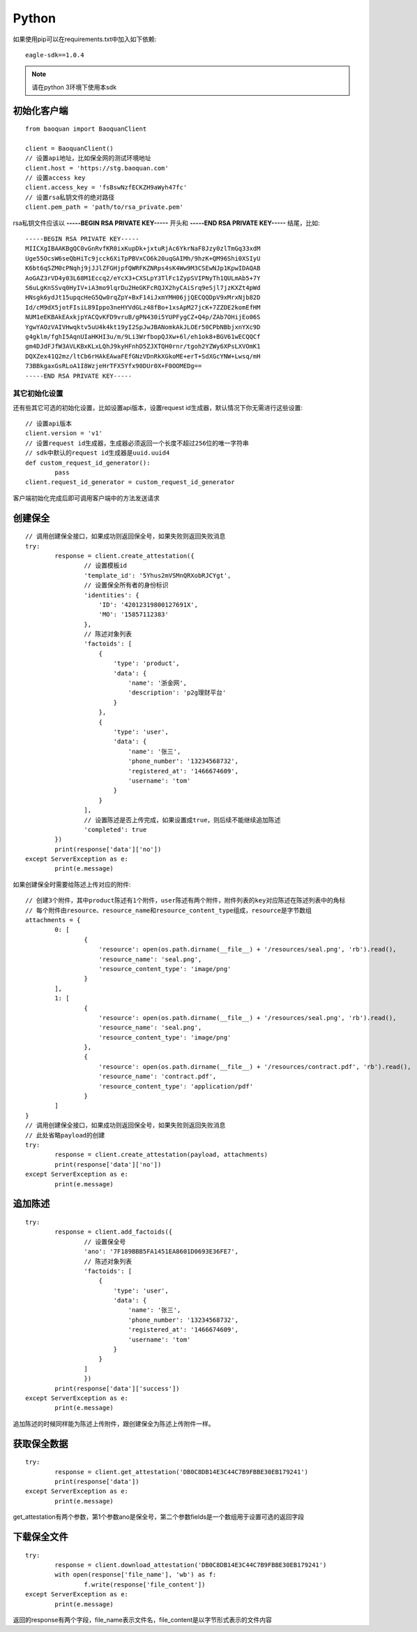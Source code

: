 Python
=================

如果使用pip可以在requirements.txt中加入如下依赖::

	eagle-sdk==1.0.4

.. note:: 请在python 3环境下使用本sdk

初始化客户端
------------------

::

	from baoquan import BaoquanClient

	client = BaoquanClient()
	// 设置api地址，比如保全网的测试环境地址
	client.host = 'https://stg.baoquan.com'
	// 设置access key
	client.access_key = 'fsBswNzfECKZH9aWyh47fc'
	// 设置rsa私钥文件的绝对路径
	client.pem_path = 'path/to/rsa_private.pem'

rsa私钥文件应该以 **-----BEGIN RSA PRIVATE KEY-----** 开头和 **-----END RSA PRIVATE KEY-----** 结尾，比如::

	-----BEGIN RSA PRIVATE KEY-----
	MIICXgIBAAKBgQC0vGnRvfKR0ixKupDk+jxtuRjAc6YkrNaF8Jzy0zlTmGq33xdM
	Uge55OcsW6seQbHiTc9jcck6XiTpPBVxCO6k20uqGAIMh/9hzK+QM96Shi0XSIyU
	K6bt6qSZM0cPNqhj9jJJlZFGHjpfQWRFKZNRps4sK4Ww9M3CSEwNJp1KpwIDAQAB
	AoGAZ3rVD4y03L68M1Eccq2/eYcX3+CXSLpY3TlFc1ZypSVIPNyTh1QULmAb5+7Y
	S6uLgKnSSvq0HyIV+iA3mo9lqrDu2HeGKFcRQJX2hyCAiSrq9eSjl7jzKXZt4pWd
	HNsgk6ydJt15upqcHeG5Qw0rqZpY+BxF14iJxmYMH06jjQECQQDpV9xMrxNjb82D
	Id/cM9dX5jotFIsiL89Ippo3neHYVdGLz48fBo+1xsApM27jcK+7ZZDE2komEfHM
	NUM1eEKBAkEAxkjpYACQvKFD9vruB/gPN430i5YUPFygCZ+Q4p/ZAb7OHijEo06S
	YgwYAOzVAIVHwqktv5uU4k4kt19yI2SpJwJBANomkAkJLOEr50CPbNBbjxnYXc9D
	g4gklm/fghI5AqnUIaHKHI3u/m/9Li3WrfbopQJXw+6l/eh1ok8+BGV61wECQQCf
	gm4DJdFJfW3AVLKBxKLxLQhJ9kyHFnhD5ZJXTQH0rnr/tgoh2YZWy6XPsLXVOmK1
	DQXZex41Q2mz/ltCb6rHAkEAwaFEfGNzVDnRkXGkoME+erT+SdXGcYNW+Lwsq/mH
	73BBkgaxGsRLoA1I8WzjeHrTFX5Yfx90DUr0X+F0OOMEDg==
	-----END RSA PRIVATE KEY-----

其它初始化设置
^^^^^^^^^^^^^^^

还有些其它可选的初始化设置，比如设置api版本，设置request id生成器，默认情况下你无需进行这些设置::
	
	// 设置api版本
	client.version = 'v1' 
	// 设置request id生成器，生成器必须返回一个长度不超过256位的唯一字符串
	// sdk中默认的request id生成器是uuid.uuid4
	def custom_request_id_generator():
		pass 
	client.request_id_generator = custom_request_id_generator

客户端初始化完成后即可调用客户端中的方法发送请求

创建保全
------------------

::

	// 调用创建保全接口，如果成功则返回保全号，如果失败则返回失败消息
	try:
		response = client.create_attestation({
			// 设置模板id
			'template_id': '5Yhus2mVSMnQRXobRJCYgt',
			// 设置保全所有者的身份标识
			'identities': {
			    'ID': '42012319800127691X',
			    'MO': '15857112383'
			},
			// 陈述对象列表
			'factoids': [
			    {
			        'type': 'product',
			        'data': {
			            'name': '浙金网',
			            'description': 'p2g理财平台'
			        }
			    },
			    {
			        'type': 'user',
			        'data': {
			            'name': '张三',
			            'phone_number': '13234568732',
			            'registered_at': '1466674609',
			            'username': 'tom'
			        }
			    }
			],
			// 设置陈述是否上传完成，如果设置成true，则后续不能继续追加陈述
			'completed': true
		})
		print(response['data']['no'])
	except ServerException as e:
		print(e.message)

如果创建保全时需要给陈述上传对应的附件::

	// 创建3个附件，其中product陈述有1个附件，user陈述有两个附件，附件列表的key对应陈述在陈述列表中的角标
	// 每个附件由resource、resource_name和resource_content_type组成，resource是字节数组
	attachments = {
		0: [
			{
			    'resource': open(os.path.dirname(__file__) + '/resources/seal.png', 'rb').read(),
			    'resource_name': 'seal.png',
			    'resource_content_type': 'image/png'
			}
		],
		1: [
			{
			    'resource': open(os.path.dirname(__file__) + '/resources/seal.png', 'rb').read(),
			    'resource_name': 'seal.png',
			    'resource_content_type': 'image/png'
			},
			{
			    'resource': open(os.path.dirname(__file__) + '/resources/contract.pdf', 'rb').read(),
			    'resource_name': 'contract.pdf',
			    'resource_content_type': 'application/pdf'
			}
		]
	}
	// 调用创建保全接口，如果成功则返回保全号，如果失败则返回失败消息
	// 此处省略payload的创建
	try:
		response = client.create_attestation(payload, attachments)
		print(response['data']['no'])
	except ServerException as e:
		print(e.message)

追加陈述
------------------

::

	try:
		response = client.add_factoids({
			// 设置保全号
			'ano': '7F189BBB5FA1451EA8601D0693E36FE7',
			// 陈述对象列表
			'factoids': [
			    {
			        'type': 'user',
			        'data': {
			            'name': '张三',
			            'phone_number': '13234568732',
			            'registered_at': '1466674609',
			            'username': 'tom'
			        }
			    }
			]
			})
		print(response['data']['success'])
	except ServerException as e:
		print(e.message)	

追加陈述的时候同样能为陈述上传附件，跟创建保全为陈述上传附件一样。

获取保全数据
------------------

::

	try:
		response = client.get_attestation('DB0C8DB14E3C44C7B9FBBE30EB179241')
		print(response['data'])
	except ServerException as e:
		print(e.message)	

get_attestation有两个参数，第1个参数ano是保全号，第二个参数fields是一个数组用于设置可选的返回字段

下载保全文件
------------------

::

	try:
		response = client.download_attestation('DB0C8DB14E3C44C7B9FBBE30EB179241')
		with open(response['file_name'], 'wb') as f:
			f.write(response['file_content'])
	except ServerException as e:
		print(e.message)

返回的response有两个字段，file_name表示文件名，file_content是以字节形式表示的文件内容

